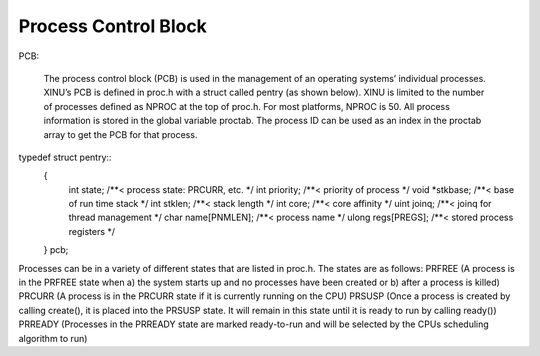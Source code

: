 Process Control Block
==============
PCB:

    The process control block (PCB) is used in the management of an operating systems’ individual processes. XINU’s PCB is defined in proc.h with a struct called pentry (as shown below).  XINU is limited to the number of processes defined as NPROC at the top of proc.h.  For most platforms, NPROC is 50.  All process information is stored in the global variable proctab.  The process ID can be used as an index in the proctab array to get the PCB for that process.
typedef struct pentry::
    {
        int state;           /**< process state: PRCURR, etc.             */
        int priority;        /**< priority of process                     */
        void *stkbase;       /**< base of run time stack                  */
        int stklen;          /**< stack length                            */
        int core;            /**< core affinity                           */
        uint joinq;          /**< joinq for thread management             */
        char name[PNMLEN];   /**< process name                            */
        ulong regs[PREGS];     /**< stored process registers                */
    } pcb;





Processes can be in a variety of different states that are listed in proc.h.  The states are as follows:
PRFREE (A process is in the PRFREE state when a) the system starts up and no processes have been created or b) after a process is killed)
PRCURR (A process is in the PRCURR state if it is currently running on the CPU)
PRSUSP (Once a process is created by calling create(), it is placed into the PRSUSP state.  It will remain in this state until it is ready to run by calling ready())
PRREADY (Processes in the PRREADY state are marked ready-to-run and will be selected by the CPUs scheduling algorithm to run)





